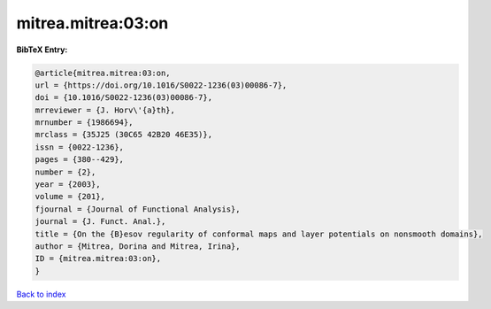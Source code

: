mitrea.mitrea:03:on
===================

.. :cite:t:`mitrea.mitrea:03:on`

.. bibliography:: ../../All.bib

**BibTeX Entry:**

.. code-block:: bibtex

   @article{mitrea.mitrea:03:on,
   url = {https://doi.org/10.1016/S0022-1236(03)00086-7},
   doi = {10.1016/S0022-1236(03)00086-7},
   mrreviewer = {J. Horv\'{a}th},
   mrnumber = {1986694},
   mrclass = {35J25 (30C65 42B20 46E35)},
   issn = {0022-1236},
   pages = {380--429},
   number = {2},
   year = {2003},
   volume = {201},
   fjournal = {Journal of Functional Analysis},
   journal = {J. Funct. Anal.},
   title = {On the {B}esov regularity of conformal maps and layer potentials on nonsmooth domains},
   author = {Mitrea, Dorina and Mitrea, Irina},
   ID = {mitrea.mitrea:03:on},
   }

`Back to index <../index>`_
